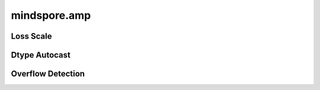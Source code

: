 mindspore.amp
================

Loss Scale
----------------

.. autosummary::
    :toctree: amp
    :nosignatures:
    :template: classtemplate.rst

    mindspore.amp.LossScaler
    mindspore.amp.DynamicLossScaler
    mindspore.amp.StaticLossScaler
    mindspore.amp.LossScaleManager
    mindspore.amp.DynamicLossScaleManager
    mindspore.amp.FixedLossScaleManager

Dtype Autocast
--------------------

.. autosummary::
    :toctree: amp
    :nosignatures:
    :template: classtemplate.rst

    mindspore.amp.auto_mixed_precision
    mindspore.amp.build_train_network
    mindspore.amp.custom_mixed_precision
    mindspore.amp.get_black_list
    mindspore.amp.get_white_list

Overflow Detection
--------------------

.. autosummary::
    :toctree: amp
    :nosignatures:
    :template: classtemplate.rst

    mindspore.amp.all_finite
